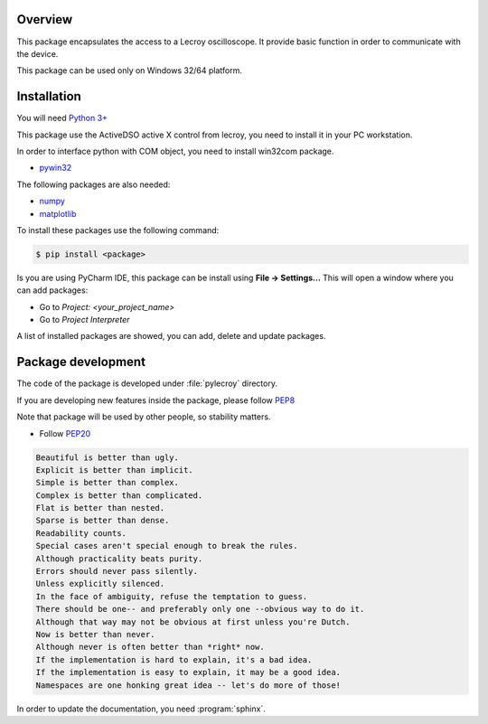 Overview
========
This package encapsulates the access to a Lecroy oscilloscope. It provide basic function in order to communicate
with the device.

This package can be used only on Windows 32/64 platform.

Installation
============
You will need `Python 3+ <https://www.python.org>`_

This package use the ActiveDSO active X control from lecroy, you need to install it in your PC workstation.

In order to interface python with COM object, you need to install win32com package.

* `pywin32 <https://pypi.org/project/pywin32/>`_

The following packages are also needed:

* `numpy <https://numpy.org/>`_
* `matplotlib <https://matplotlib.org/>`_

To install these packages use the following command:

.. code-block:: bash

    $ pip install <package>

Is you are using PyCharm IDE, this package can be install using **File -> Settings...**
This will open a window where you can add packages:

* Go to *Project: <your_project_name>*
* Go to *Project Interpreter*

A list of installed packages are showed, you can add, delete and update packages.

.. image:: ./_images/pycharm_packages.png


Package development
=====================

The code of the package is developed under :file:`pylecroy` directory.

If you are developing new features inside the package, please follow `PEP8 <https://www.python.org/dev/peps/pep-0008/>`_

Note that package will be used by other people, so stability matters.

* Follow `PEP20 <https://www.python.org/dev/peps/pep-0020/>`_

.. code-block:: rest

    Beautiful is better than ugly.
    Explicit is better than implicit.
    Simple is better than complex.
    Complex is better than complicated.
    Flat is better than nested.
    Sparse is better than dense.
    Readability counts.
    Special cases aren't special enough to break the rules.
    Although practicality beats purity.
    Errors should never pass silently.
    Unless explicitly silenced.
    In the face of ambiguity, refuse the temptation to guess.
    There should be one-- and preferably only one --obvious way to do it.
    Although that way may not be obvious at first unless you're Dutch.
    Now is better than never.
    Although never is often better than *right* now.
    If the implementation is hard to explain, it's a bad idea.
    If the implementation is easy to explain, it may be a good idea.
    Namespaces are one honking great idea -- let's do more of those!

In order to update the documentation, you need :program:`sphinx`.